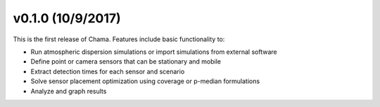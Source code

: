 v0.1.0 (10/9/2017)
-----------------------

This is the first release of Chama. Features include basic functionality to:

* Run atmospheric dispersion simulations or import simulations from external software
* Define point or camera sensors that can be stationary and mobile
* Extract detection times for each sensor and scenario
* Solve sensor placement optimization using coverage or p-median formulations
* Analyze and graph results
